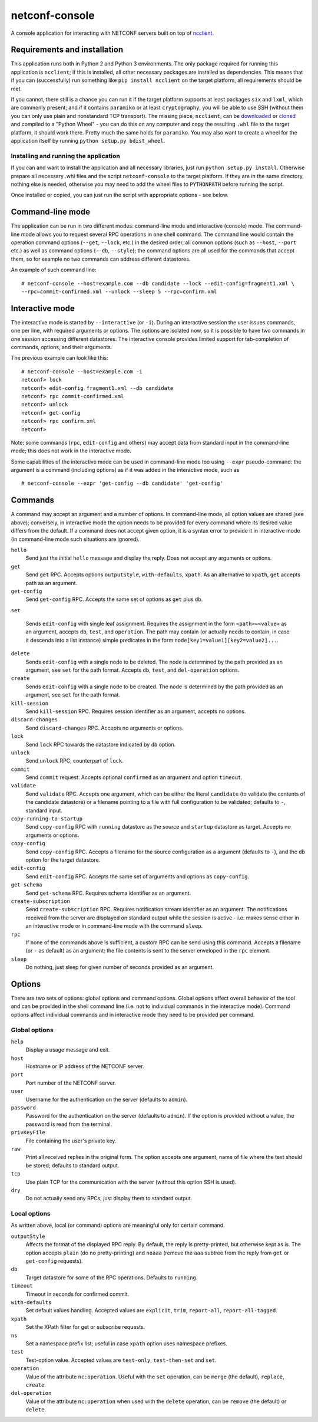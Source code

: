 netconf-console
===============

A console application for interacting with NETCONF servers built on top
of `ncclient <http://ncclient.org/>`__.

Requirements and installation
-----------------------------

This application runs both in Python 2 and Python 3 environments. The
only package required for running this application is ``ncclient``; if
this is installed, all other necessary packages are installed as
dependencies. This means that if you can (successfully) run something
like ``pip install ncclient`` on the target platform, all requirements
should be met.

If you cannot, there still is a chance you can run it if the target
platform supports at least packages ``six`` and ``lxml``, which are
commonly present; and if it contains ``paramiko`` or at least
``cryptography``, you will be able to use SSH (without them you can only
use plain and nonstandard TCP transport). The missing piece,
``ncclient``, can be `downloaded <http://ncclient.org>`__ or
`cloned <https://github.com/ncclient/ncclient>`__ and compiled to a
"Python Wheel" - you can do this on any computer and copy the resulting
``.whl`` file to the target platform, it should work there. Pretty much
the same holds for ``paramiko``. You may also want to create a wheel for
the application itself by running ``python setup.py bdist_wheel``.

Installing and running the application
~~~~~~~~~~~~~~~~~~~~~~~~~~~~~~~~~~~~~~

If you can and want to install the application and all necessary
libraries, just run ``python setup.py install``. Otherwise prepare all
necessary .whl files and the script ``netconf-console`` to the target
platform. If they are in the same directory, nothing else is needed,
otherwise you may need to add the wheel files to ``PYTHONPATH`` before
running the script.

Once installed or copied, you can just run the script with appropriate
options - see below.

Command-line mode
-----------------

The application can be run in two different modes: command-line mode and
interactive (console) mode. The command-line mode allows you to request
several RPC operations in one shell command. The command line would
contain the operation command options (``--get``, ``--lock``, etc.) in
the desired order, all common options (such as ``--host``, ``--port``
etc.) as well as command options (``--db``, ``--style``); the command
options are all used for the commands that accept them, so for example
no two commands can address different datastores.

An example of such command line:

::

    # netconf-console --host=example.com --db candidate --lock --edit-config=fragment1.xml \
    --rpc=commit-confirmed.xml --unlock --sleep 5 --rpc=confirm.xml

Interactive mode
----------------

The interactive mode is started by ``--interactive`` (or ``-i``). During
an interactive session the user issues commands, one per line, with
required arguments or options. The options are isolated now, so it is
possible to have two commands in one session accessing different
datastores. The interactive console provides limited support for
tab-completion of commands, options, and their arguments.

The previous example can look like this:

::

    # netconf-console --host=example.com -i
    netconf> lock
    netconf> edit-config fragment1.xml --db candidate
    netconf> rpc commit-confirmed.xml
    netconf> unlock
    netconf> get-config
    netconf> rpc confirm.xml
    netconf>

Note: some commands (``rpc``, ``edit-config`` and others) may accept
data from standard input in the command-line mode; this does not work in
the interactive mode.

Some capabilities of the interactive mode can be used in command-line
mode too using ``--expr`` pseudo-command: the argument is a command
(including options) as if it was added in the interactive mode, such as

::

    # netconf-console --expr 'get-config --db candidate' 'get-config'

Commands
--------

A command may accept an argument and a number of options. In
command-line mode, all option values are shared (see above); conversely,
in interactive mode the option needs to be provided for every command
where its desired value differs from the default. If a command does not
accept given option, it is a syntax error to provide it in interactive
mode (in command-line mode such situations are ignored).

``hello``
    Send just the initial ``hello`` message and display the reply. Does
    not accept any arguments or options.

``get``
    Send ``get`` RPC. Accepts options ``outputStyle``, ``with-defaults``,
    ``xpath``. As an alternative to ``xpath``, ``get`` accepts path as an
    argument.

``get-config``
    Send ``get-config`` RPC. Accepts the same set of options as ``get``
    plus ``db``.

``set``

    Sends ``edit-config`` with single leaf assignment.  Requires the assignment
    in the form ``<path>=<value>`` as an argument, accepts ``db``, ``test``,
    and ``operation``.  The path may contain (or actually needs to contain, in
    case it descends into a list instance) simple predicates in the form
    ``node[key1=value1][key2=value2]...``.

``delete``
    Sends ``edit-config`` with a single node to be deleted.  The node is
    determined by the path provided as an argument, see ``set`` for the path
    format.  Accepts ``db``, ``test``, and ``del-operation`` options.

``create``
    Sends ``edit-config`` with a single node to be created.  The node is
    determined by the path provided as an argument, see ``set`` for the path
    format.

``kill-session``
    Send ``kill-session`` RPC. Requires session identifier as an
    argument, accepts no options.

``discard-changes``
    Send ``discard-changes`` RPC. Accepts no arguments or options.

``lock``
    Send ``lock`` RPC towards the datastore indicated by ``db`` option.

``unlock``
    Send ``unlock`` RPC, counterpart of ``lock``.

``commit``
    Send ``commit`` request. Accepts optional ``confirmed`` as an
    argument and option ``timeout``.

``validate``
    Send ``validate`` RPC. Accepts one argument, which can be either the
    literal ``candidate`` (to validate the contents of the candidate
    datastore) or a filename pointing to a file with full configuration
    to be validated; defaults to ``-``, standard input.

``copy-running-to-startup``
    Send ``copy-config`` RPC with ``running`` datastore as the source
    and ``startup`` datastore as target. Accepts no arguments or
    options.

``copy-config``
    Send ``copy-config`` RPC. Accepts a filename for the source
    configuration as a argument (defaults to ``-``), and the ``db``
    option for the target datastore.

``edit-config``
    Send ``edit-config`` RPC. Accepts the same set of arguments and
    options as ``copy-config``.

``get-schema``
    Send ``get-schema`` RPC. Requires schema identifier as an argument.

``create-subscription``
    Send ``create-subscription`` RPC. Requires notification stream
    identifier as an argument. The notifications received from the
    server are displayed on standard output while the session is active
    - i.e. makes sense either in an interactive mode or in command-line
    mode with the command ``sleep``.

``rpc``
    If none of the commands above is sufficient, a custom RPC can be
    send using this command. Accepts a filename (or ``-`` as default) as
    an argument; the file contents is sent to the server enveloped in
    the ``rpc`` element.

``sleep``
    Do nothing, just sleep for given number of seconds provided as an
    argument.

Options
-------

There are two sets of options: global options and command options.
Global options affect overall behavior of the tool and can be provided
in the shell command line (i.e. not to individual commands in the
interactive mode). Command options affect individual commands and in
interactive mode they need to be provided per command.

Global options
~~~~~~~~~~~~~~

``help``
    Display a usage message and exit.

``host``
    Hostname or IP address of the NETCONF server.

``port``
    Port number of the NETCONF server.

``user``
    Username for the authentication on the server (defaults to
    ``admin``).

``password``
    Password for the authentication on the server (defaults to
    ``admin``). If the option is provided without a value, the password
    is read from the terminal.

``privKeyFile``
    File containing the user's private key.

``raw``
    Print all received replies in the original form. The option accepts
    one argument, name of file where the text should be stored; defaults
    to standard output.

``tcp``
    Use plain TCP for the communication with the server (without this
    option SSH is used).

``dry``
    Do not actually send any RPCs, just display them to standard output.

Local options
~~~~~~~~~~~~~

As written above, local (or command) options are meaningful only for
certain command.

``outputStyle``
    Affects the format of the displayed RPC reply. By default, the reply
    is pretty-printed, but otherwise kept as is. The option accepts
    ``plain`` (do no pretty-printing) and ``noaaa`` (remove the ``aaa``
    subtree from the reply from ``get`` or ``get-config`` requests).

``db``
    Target datastore for some of the RPC operations. Defaults to
    ``running``.

``timeout``
    Timeout in seconds for confirmed commit.

``with-defaults``
    Set default values handling. Accepted values are ``explicit``,
    ``trim``, ``report-all``, ``report-all-tagged``.

``xpath``
    Set the XPath filter for get or subscribe requests.

``ns``
    Set a namespace prefix list; useful in case ``xpath`` option uses
    namespace prefixes.

``test``
    Test-option value. Accepted values are ``test-only``,
    ``test-then-set`` and ``set``.

``operation``
    Value of the attribute ``nc:operation``.  Useful with the ``set``
    operation, can be ``merge`` (the default), ``replace``, ``create``.

``del-operation``
    Value of the attribute ``nc:operation`` when used with the ``delete``
    operation, can be ``remove`` (the default) or ``delete``.
